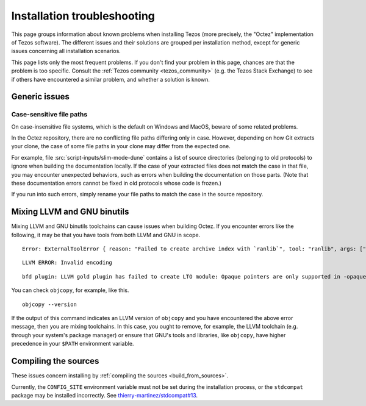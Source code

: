 Installation troubleshooting
============================

This page groups information about known problems when installing Tezos (more precisely, the "Octez" implementation of Tezos software).
The different issues and their solutions are grouped per installation method, except for generic issues concerning all installation scenarios.

This page lists only the most frequent problems.
If you don't find your problem in this page, chances are that the problem is too specific.
Consult the :ref:`Tezos community <tezos_community>` (e.g. the Tezos Stack Exchange) to see if others have encountered a similar problem, and whether a solution is known.

Generic issues
--------------

Case-sensitive file paths
~~~~~~~~~~~~~~~~~~~~~~~~~

On case-insensitive file systems, which is the default on Windows and MacOS, beware of some related problems.

In the Octez repository, there are no conflicting file paths differing only in case.
However, depending on how Git extracts your clone, the case of some file paths in your clone may differ from the expected one.

For example, file :src:`script-inputs/slim-mode-dune` contains a list of source directories (belonging to old protocols) to ignore when building the documentation locally.
If the case of your extracted files does not match the case in that file, you may encounter unexpected behaviors, such as errors when building the documentation on those parts.
(Note that these documentation errors cannot be fixed in old protocols whose code is frozen.)

If you run into such errors, simply rename your file paths to match the case in the source repository.

.. _mixing_llvm_gnu_binutils:

Mixing LLVM and GNU binutils
----------------------------

Mixing LLVM and GNU binutils toolchains can cause issues when building Octez. If you encounter
errors like the following, it may be that you have tools from both LLVM and GNU in scope.

::

  Error: ExternalToolError { reason: "Failed to create archive index with `ranlib`", tool: "ranlib", args: ["liboctez_rust_deps.a"], stdout: "", stderr: "LLVM ERROR: Invalid encoding\n" }

::

  LLVM ERROR: Invalid encoding

::

  bfd plugin: LLVM gold plugin has failed to create LTO module: Opaque pointers are only supported in -opaque-pointers mode (Producer: 'LLVM17.0.4-rust-1.74.0-stable' Reader: 'LLVM 14.0.0')

You can check ``objcopy``, for example, like this.

::

  objcopy --version

If the output of this command indicates an LLVM version of ``objcopy`` and you have encountered
the above error message, then you are mixing toolchains. In this case, you ought to remove, for
example, the LLVM toolchain (e.g. through your system's package manager) or ensure that GNU's
tools and libraries, like ``objcopy``, have higher precedence in your ``$PATH`` environment
variable.

Compiling the sources
---------------------

These issues concern installing by :ref:`compiling the sources <build_from_sources>`.

Currently, the ``CONFIG_SITE`` environment variable must not be
set during the installation process, or the ``stdcompat`` package
may be installed incorrectly. See `thierry-martinez/stdcompat#13
<https://github.com/thierry-martinez/stdcompat/issues/13>`__.
